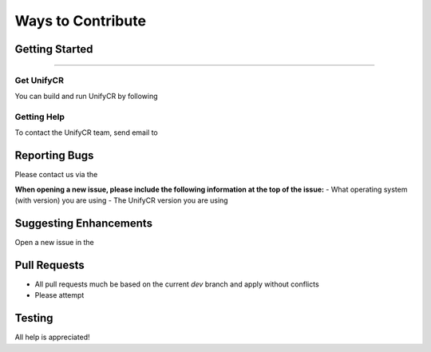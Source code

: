 ******************
Ways to Contribute
******************

Getting Started
===============

---------------

Get UnifyCR
-----------

You can build and run UnifyCR by following

Getting Help
------------

To contact the UnifyCR team, send email to

Reporting Bugs
==============

Please contact us via the 

**When opening a new issue, please include the following information at the top of the issue:**
- What operating system (with version) you are using
- The UnifyCR version you are using

Suggesting Enhancements
=======================

Open a new issue in the

Pull Requests
=============

- All pull requests much be based on the current *dev* branch and apply without
  conflicts
- Please attempt

Testing
=======

All help is appreciated!
